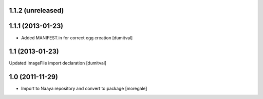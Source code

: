 1.1.2 (unreleased)
----------------

1.1.1 (2013-01-23)
----------------
* Added MANIFEST.in for correct egg creation [dumitval]

1.1 (2013-01-23)
----------------
Updated ImageFile import declaration [dumitval]

1.0 (2011-11-29)
----------------
* Import to Naaya repository and convert to package [moregale]

